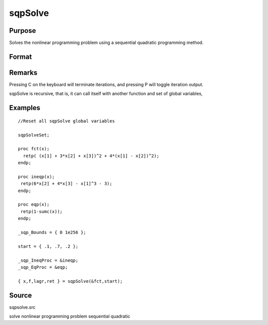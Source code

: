 
sqpSolve
==============================================

Purpose
----------------
Solves the nonlinear programming problem using a sequential quadratic programming method.

Format
----------------
.. function:: sqpSolve(&fct, start)

    :param &fct: pointer to a procedure that computes the function to be minimized. This procedure must have one input
        argument, a vector of parameter values, and one output argument, the value of the function evaluated
        at the input vector of parameter values.
    :type &fct: TODO

    :param start: 
    :type start: Kx1 vector of start values

    :returns: x (*TODO*), Kx1 vector of parameters at minimum.

    :returns: f (*scalar*), function evaluated at x.

    :returns: lagr (*vector*), created using vput. Contains the Lagrangean
        for the constraints. They may be extracted with the
        vread command using the following strings:

    .. csv-table::
        :widths: auto

        ""lineq"", "Lagrangeans of linear equality constraints,"
        ""nlineq"", "Lagrangeans of nonlinear equality constraints"
        ""linineq"", "Lagrangeans of linear inequality constraints"
        ""nlinineq"", "Lagrangeans of nonlinear inequality constraints"
        ""bounds"", "Lagrangeans of bounds"
        "Whenever a constraint is active, its associated Lagrangean will be nonzero."

    :returns: retcode (*TODO*), return code:

    .. csv-table::
        :widths: auto

        "0", "normal convergence"
        "1", "forced exit"
        "2", "maximum number of iterations exceeded"
        "3", "function calculation failed"
        "4", "gradient calculation failed"
        "5", "Hessian calculation failed"
        "6", "line search failed"
        "7", "error with constraints"

Remarks
-------

Pressing C on the keyboard will terminate iterations, and pressing P
will toggle iteration output.

sqpSolve is recursive, that is, it can call itself with another function
and set of global variables,


Examples
----------------

::

    //Reset all sqpSolve global variables
                    
    sqpSolveSet;
     
    proc fct(x);
      retp( (x[1] + 3*x[2] + x[3])^2 + 4*(x[1] - x[2])^2);
    endp;
     
    proc ineqp(x);
     retp(6*x[2] + 4*x[3] - x[1]^3 - 3);
    endp;
     
    proc eqp(x);
     retp(1-sumc(x));
    endp;
     
    _sqp_Bounds = { 0 1e256 };
     
    start = { .1, .7, .2 };
     
    _sqp_IneqProc = &ineqp;
    _sqp_EqProc = &eqp;
     
    { x,f,lagr,ret } = sqpSolve(&fct,start);

Source
------

sqpsolve.src

solve nonlinear programming problem sequential quadratic
